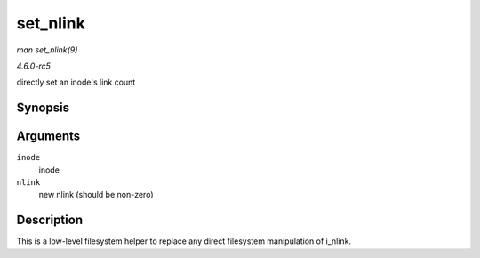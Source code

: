 .. -*- coding: utf-8; mode: rst -*-

.. _API-set-nlink:

=========
set_nlink
=========

*man set_nlink(9)*

*4.6.0-rc5*

directly set an inode's link count


Synopsis
========

.. c:function:: void set_nlink( struct inode * inode, unsigned int nlink )

Arguments
=========

``inode``
    inode

``nlink``
    new nlink (should be non-zero)


Description
===========

This is a low-level filesystem helper to replace any direct filesystem
manipulation of i_nlink.


.. ------------------------------------------------------------------------------
.. This file was automatically converted from DocBook-XML with the dbxml
.. library (https://github.com/return42/sphkerneldoc). The origin XML comes
.. from the linux kernel, refer to:
..
.. * https://github.com/torvalds/linux/tree/master/Documentation/DocBook
.. ------------------------------------------------------------------------------
